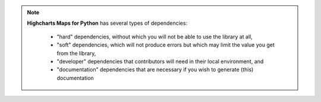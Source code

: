.. note::

  **Highcharts Maps for Python** has several types of dependencies:

    * "hard" dependencies, without which you will not be able to use the library at all,
    * "soft" dependencies, which will not produce errors but which may limit the value you
      get from the library,
    * "developer" dependencies that contributors will need in their local environment, and
    * "documentation" dependencies that are necessary if you wish to generate (this)
      documentation

.. tabs::

  .. tab:: Hard

    .. warning::

      If these hard dependencies are not available in the environment where
      **Highcharts Maps for Python** is running, then the library will simply not work. Besides
      Highcharts JS itself, all of the other hard dependencies are automatically installed
      when installing **Highcharts Maps for Python** using:

      .. code-block:: bash

        $ pip install highcharts-core

    * `Highcharts Maps <https://www.highcharts.com/products/maps/>`__ v.10.2 or higher

      .. note::

        Not technically a Python dependency, but obviously **Highcharts Maps for Python**
        will not work properly if your rendering layer does not leverage Highcharts Maps.

    * `highcharts-core <https://core-docs.highchartspython.com>`_ v.1.0.0 or higher
    * `esprima-python <https://github.com/Kronuz/esprima-python>`_ v.4.0 or higher
    * `requests <https://requests.readthedocs.io/en/latest/>`_ v.2.28 or higher
    * `validator-collection <https://validator-collection.readthedocs.io/en/latest/>`_
      v.1.5 or higher
    * `topojson <https://mattijn.github.io/topojson/>`_ v.1.5 or higher
    * `geojson <https://github.com/jazzband/geojson/>`_ v.3.0 or higher

  .. tab:: Soft

    .. warning::

      If these soft dependencies are not available in the environment where
      **Highcharts Maps for Python** is running, then the library will throw a
      :exc:`HighchartsDependencyError <errors.HighchartsDependencyError>` exception when
      you try to use functionality that relies on them.

      No error will be thrown until you try to use dependent functionality. So for
      example, if you call a ``from_pandas()`` method but
      `pandas <https://pandas.pydata.org/>`_ is not installed, you will get an error.

      You can install *all* soft dependencies by executing:

      .. code-block:: bash

        $ pip install highcharts-core[soft]

    * `geopandas <https://geopandas.org/en/stable/>`__ v.0.11 or higher
    * `IPython <https://ipython.org/>`__ v. 8.10 or higher
    * `orjson <https://github.com/ijl/orjson>`__ v.3.7.7 or higher
    * `pandas <https://pandas.pydata.org/>`_ v. 1.3 or higher
    * `PyShp <https://github.com/GeospatialPython/pyshp>`__ v.2.3.1 or higher
    * `pyspark <https://spark.apache.org/docs/latest/api/python/index.html>`_ v.3.3 or
      higher

  .. tab:: Developer

    .. warning::

      You will not be able to run unit tests without the Pytest test framework and a
      number of necessary extensions. To install the developer (and documentation)
      dependencies, execute:

      .. code-block:: bash

        $ pip install highcharts-maps[dev]

    * `pytest <https://docs.pytest.org/en/7.1.x/>`_ v.7.1 or higher
    * `pytest-cov <https://pytest-cov.readthedocs.io/en/latest/>`_ v.3.0 or higher
    * `pytest-xdist <https://pytest-xdist.readthedocs.io/en/latest/>`_ v.2.5 or higher
    * `python-dotenv <https://github.com/theskumar/python-dotenv>`_ v. 0.21 or higher

      .. note::

        `python-dotenv <https://github.com/theskumar/python-dotenv>`_ will fail silently if
        not available, as it will only leverage natural environment variables rather than
        a ``.env`` file in the runtime environment.

    * `pytz <https://pythonhosted.org/pytz/>`__ v.2022.1 or higher
    * `tox <https://tox.wiki/en/latest/>`__ v.4.0.0 or higher

  .. tab:: Documentation

    .. warning::

      You will not be able to generate documentation without Sphinx and a number of
      necessary extensions. To install the documentation dependencies, execute:

      .. code-block:: bash

        $ pip install highcharts-maps[docs]

    * `Sphinx <https://www.sphinx-doc.org/en/master/>`_ v.6.1.3 or higher
    * `Sphinx RTD Theme <https://sphinx-themes.org/sample-sites/sphinx-rtd-theme/>`_ v.1.2
      or higher
    * `sphinx-tabs <https://sphinx-tabs.readthedocs.io/>`_ v.3.4.1 or higher
    * `Sphinx Toolbox <https://sphinx-toolbox.readthedocs.io/en/latest/>`_ v.3.4 or higher
